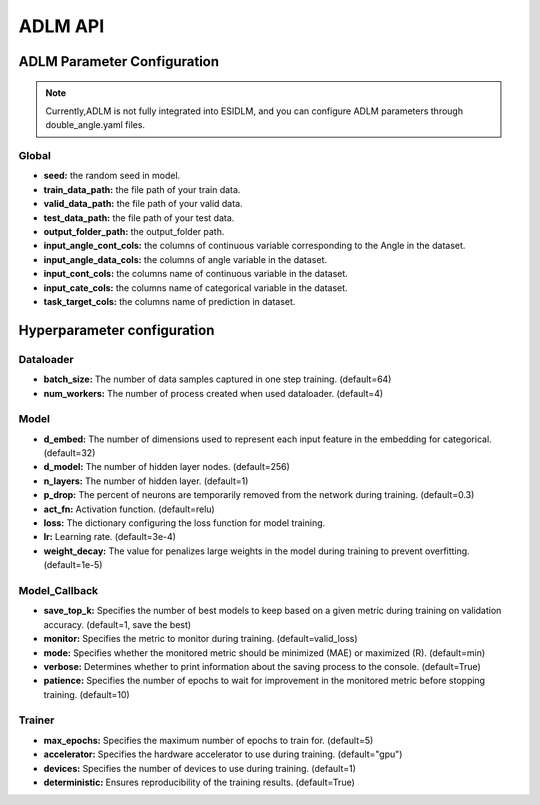 ==================
ADLM API
==================

ADLM Parameter Configuration
---------------------------------------------

.. note::

    Currently,ADLM is not fully integrated into ESIDLM, and you can configure ADLM parameters through double_angle.yaml files. 

Global
++++++

- **seed:** the random seed in model. 
- **train_data_path:** the file path of your train data. 
- **valid_data_path:** the file path of your valid data. 
- **test_data_path:** the file path of your test data. 
- **output_folder_path:** the output_folder path.  
- **input_angle_cont_cols:** the columns of continuous variable corresponding to the Angle in the dataset.
- **input_angle_data_cols:** the columns  of angle variable in the dataset.
- **input_cont_cols:** the columns name of continuous variable in the dataset.
- **input_cate_cols:** the columns name of categorical variable in the dataset. 
- **task_target_cols:** the columns name of prediction in dataset.
Hyperparameter configuration
----------------------------

Dataloader
++++++++++

- **batch_size:** The number of data samples captured in one step training. (default=64)
- **num_workers:**  The number of process created when used dataloader. (default=4)

Model
+++++

- **d_embed:** The number of dimensions used to represent each input feature in the embedding for categorical. (default=32)
- **d_model:** The number of hidden layer nodes. (default=256)
- **n_layers:** The number of hidden layer. (default=1)
- **p_drop:** The percent of neurons are temporarily removed from the network during training. (default=0.3)
- **act_fn:** Activation function. (default=relu)
- **loss:**  The dictionary configuring the loss function for model training.
- **lr:** Learning rate. (default=3e-4)
- **weight_decay:** The value for penalizes large weights in the model during training to prevent overfitting. (default=1e-5)

Model_Callback
++++++++++++++

- **save_top_k:** Specifies the number of best models to keep based on a given metric during training on validation accuracy. (default=1, save the best)
- **monitor:** Specifies the metric to monitor during training. (default=valid_loss)
- **mode:** Specifies whether the monitored metric should be minimized (MAE) or maximized (R). (default=min)
- **verbose:** Determines whether to print information about the saving process to the console. (default=True)
- **patience:** Specifies the number of epochs to wait for improvement in the monitored metric before stopping training. (default=10)

Trainer
+++++++

- **max_epochs:** Specifies the maximum number of epochs to train for. (default=5)
- **accelerator:** Specifies the hardware accelerator to use during training. (default="gpu")
- **devices:** Specifies the number of devices to use during training. (default=1)
- **deterministic:** Ensures reproducibility of the training results. (default=True)

